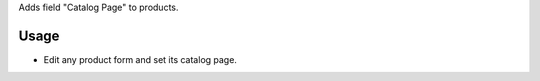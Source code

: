 Adds field "Catalog Page" to products.

Usage
=====

- Edit any product form and set its catalog page.
